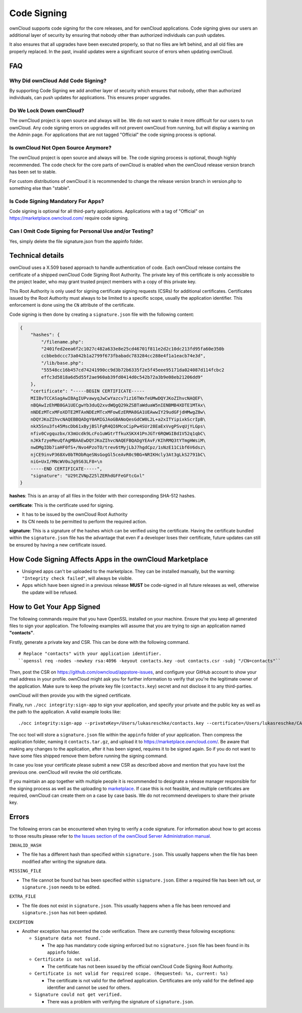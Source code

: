 ============
Code Signing
============

.. sectionauthor:: Lukas Reschke <lukas@owncloud.com>

ownCloud supports code signing for the core releases, and for ownCloud 
applications. 
Code signing gives our users an additional layer of security by ensuring that nobody other than authorized individuals can push updates.

It also ensures that all upgrades have been executed properly, so that no files are left behind, and all old files are properly replaced. 
In the past, invalid updates were a significant source of errors when updating ownCloud.

FAQ
---

Why Did ownCloud Add Code Signing?
^^^^^^^^^^^^^^^^^^^^^^^^^^^^^^^^^^

By supporting Code Signing we add another layer of security which ensures that 
nobody, other than authorized individuals, can push updates for applications. 
This ensures proper upgrades.

Do We Lock Down ownCloud?
^^^^^^^^^^^^^^^^^^^^^^^^^

The ownCloud project is open source and always will be. 
We do not want to make it more difficult for our users to run ownCloud. 
Any code signing errors on upgrades will not prevent ownCloud from running, but will display a warning on the Admin page. 
For applications that are not tagged "Official" the code signing process is optional.

Is ownCloud Not Open Source Anymore?
^^^^^^^^^^^^^^^^^^^^^^^^^^^^^^^^^^^^

The ownCloud project is open source and always will be. 
The code signing process is optional, though highly recommended. 
The code check for the core parts of ownCloud is enabled when the ownCloud release version branch has been set to stable.

For custom distributions of ownCloud it is recommended to change the release version branch in version.php to something else than "stable".

Is Code Signing Mandatory For Apps?
^^^^^^^^^^^^^^^^^^^^^^^^^^^^^^^^^^^

Code signing is optional for all third-party applications. 
Applications with a tag of "Official" on https://marketplace.owncloud.com/ require code signing.

Can I Omit Code Signing for Personal Use and/or Testing?
^^^^^^^^^^^^^^^^^^^^^^^^^^^^^^^^^^^^^^^^^^^^^^^^^^^^^^^^

Yes, simply delete the file signature.json from the appinfo folder.

Technical details
-----------------

ownCloud uses a X.509 based approach to handle authentication of code. 
Each ownCloud release contains the certificate of a shipped ownCloud Code Signing Root Authority. 
The private key of this certificate is only accessible to the project leader, who may grant trusted project members with a copy of this private key.

This Root Authority is only used for signing certificate signing requests (CSRs) for additional certificates. 
Certificates issued by the Root Authority must always to be limited to a specific scope, usually the application identifier. 
This enforcement is done using the ``CN`` attribute of the certificate.

Code signing is then done by creating a  ``signature.json`` file with the following content:

.. code-block:: json

  {
      "hashes": {
          "/filename.php": 
          "2401fed2eea6f2c1027c482a633e8e25cd46701f811e2d2c10dc213fd95fa60e350b
          ccbbebdccc73a042b1a2799f673fbabadc783284cc288e4f1a1eacb74e3d",
          "/lib/base.php": 
          "55548cc16b457cd74241990cc9d3b72b6335f2e5f45eee95171da024087d114fcbc2
          effc3d5818a6d5d55f2ae960ab39fd0414d0c542b72a3b9e08eb21206dd9"
      },
      "certificate": "-----BEGIN CERTIFICATE-----
      MIIBvTCCASagAwIBAgIUPvawyqJwCwYazcv7iz16TWxfeUMwDQYJKoZIhvcNAQEF\
      nBQAwIzEhMB8GA1UECgwYb3duQ2xvdWQgQ29kZSBTaWduaW5nIENBMB4XDTE1MTAx\
      nNDEzMTcxMFoXDTE2MTAxNDEzMTcxMFowEzERMA8GA1UEAwwIY29udGFjdHMwgZ8w\
      nDQYJKoZIhvcNAQEBBQADgY0AMIGJAoGBANoQesGdCW0L2L+a2xITYipixkScrIpB\
      nkX5Snu3fs45MscDb61xByjBSlFgR4QI6McoCipPw4SUr28EaExVvgPSvqUjYLGps\
      nfiv0Cvgquzbx/X3mUcdk9LcFo1uWGtrTfkuXSKX41PnJGTr6RQWGIBd1V52q1qbC\ 
      nJKkfzyeMeuQfAgMBAAEwDQYJKoZIhvcNAQEFBQADgYEAvF/KIhRMQ3tYTmgHWsiM\ 
      nwDMgIDb7iaHF0fS+/Nvo4PzoTO/trev6tMyjLbJ7hgdCpz/1sNzE11Cibf6V6dsz\ 
      njCE9invP368Xv0bTRObRqeSNsGogGl5ceAvR0c9BG+NRIKHcly3At3gLkS2791bC\
      niG+UxI/MNcWV0uJg9S63LF8=\n
      -----END CERTIFICATE-----",
      "signature": "U29tZVNpZ25lZERhdGFFeGFtcGxl"
  }

**hashes**: This is an array of all files in the folder with their corresponding SHA-512 hashes. 

**certificate**: This is the certificate used for signing. 

- It has to be issued by the ownCloud Root Authority
- Its CN needs to be permitted to perform the required action. 

**signature**: This is a signature of the hashes which can be verified using the certificate.
Having the certificate bundled within the ``signature.json`` file has the advantage that even if a developer loses their certificate, future updates can still be ensured by having a new certificate issued.

How Code Signing Affects Apps in the ownCloud Marketplace
---------------------------------------------------------

- Unsigned apps can't be uploaded to the marketplace. They can be installed manually, but the warning: ``"Integrity check failed"``, will always be visible.
- Apps which have been signed in a previous release **MUST** be code-signed in all future releases as well, otherwise the update will be refused.

How to Get Your App Signed
--------------------------

The following commands require that you have OpenSSL installed on your machine. 
Ensure that you keep all generated files to sign your application. 
The following examples will assume that you are trying to sign an application named **"contacts"**.

Firstly, generate a private key and CSR.
This can be done with the following command.

::

  # Replace "contacts" with your application identifier.
  ``openssl req -nodes -newkey rsa:4096 -keyout contacts.key -out contacts.csr -subj "/CN=contacts"``

Then, post the CSR on https://github.com/owncloud/appstore-issues, and configure your GitHub account to show your mail address in your profile. 
ownCloud might ask you for further information to verify that you're the legitimate owner of the application. 
Make sure to keep the private key file (``contacts.key``) secret and not disclose it to any third-parties.
   
ownCloud will then provide you with the signed certificate.

Finally, run ``./occ integrity:sign-app`` to sign your application, and specify your private and the public key as well as the path to the application. 
A valid example looks like: 

:: 

  ./occ integrity:sign-app --privateKey=/Users/lukasreschke/contacts.key --certificate=/Users/lukasreschke/CA/contacts.crt --path=/Users/lukasreschke/Programming/contacts``

The occ tool will store a ``signature.json`` file within the ``appinfo`` folder of your application. 
Then compress the application folder, naming it ``contacts.tar.gz``, and upload it to https://marketplace.owncloud.com/. 
Be aware that making any changes to the application, after it has been signed, requires it to be signed again. 
So if you do not want to have some files shipped remove them before running the signing command.

In case you lose your certificate please submit a new CSR as described above and mention that you have lost the previous one. 
ownCloud will revoke the old certificate.

If you maintain an app together with multiple people it is recommended to designate a release manager responsible for the signing process as well as the uploading to `marketplace <https://marketplace.owncloud.com/>`_. 
If case this is not feasible, and multiple certificates are required, ownCloud can create them on a case by case basis. 
We do not recommend developers to share their private key.

Errors
------

The following errors can be encountered when trying to verify a code signature. 
For information about how to get access to those results please refer to `the Issues section of the ownCloud Server Administration manual <https://doc.owncloud.com/server/10.0/admin_manual/issues/code_signing.html#fixing-invalid-code-integrity-messages>`_.

``INVALID_HASH``

- The file has a different hash than specified within ``signature.json``. This
  usually happens when the file has been modified after writing the signature 
  data.

``MISSING_FILE``

- The file cannot be found but has been specified within ``signature.json``. 
  Either a required file has been left out, or ``signature.json`` needs to be 
  edited.

``EXTRA_FILE``

- The file does not exist in ``signature.json``. This usually happens when a 
  file has been removed and ``signature.json`` has not been updated.

``EXCEPTION``

- Another exception has prevented the code verification. There are currently
  these following exceptions:

  - ``Signature data not found.```

    - The app has mandatory code signing enforced but no ``signature.json`` 
      file has been found in its ``appinfo`` folder.

  - ``Certificate is not valid.``

    - The certificate has not been issued by the official ownCloud Code 
      Signing Root Authority.

  - ``Certificate is not valid for required scope. (Requested: %s, current: 
    %s)``

    - The certificate is not valid for the defined application. Certificates 
      are only valid for the defined app identifier and cannot be used for 
      others.

  - ``Signature could not get verified.``

    - There was a problem with verifying the signature of ``signature.json``.
